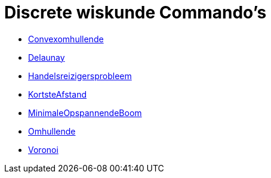 = Discrete wiskunde Commando's
:page-en: commands/Discrete_Math_Commands
ifdef::env-github[:imagesdir: /nl/modules/ROOT/assets/images]

* xref:/commands/Convexomhullende.adoc[Convexomhullende]
* xref:/commands/Delaunay.adoc[Delaunay]
* xref:/commands/Handelsreizigersprobleem.adoc[Handelsreizigersprobleem]
* xref:/commands/KortsteAfstand.adoc[KortsteAfstand]
* xref:/commands/MinimaleOpspannendeBoom.adoc[MinimaleOpspannendeBoom]
* xref:/commands/Omhullende.adoc[Omhullende]
* xref:/commands/Voronoi.adoc[Voronoi]
